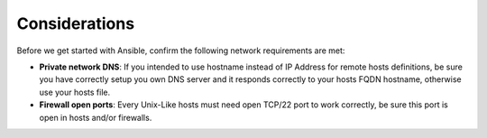 .. _consider_ansible:

Considerations
==============

Before we get started with Ansible, confirm the following network requirements are met:

- **Private network DNS**: If you intended to use hostname instead of IP Address for remote hosts definitions, be sure you have correctly setup you own DNS server and it responds correctly to your hosts FQDN hostname, otherwise use your hosts file.
- **Firewall open ports**: Every Unix-Like hosts must need open TCP/22 port to work correctly, be sure this port is open in hosts and/or firewalls.
